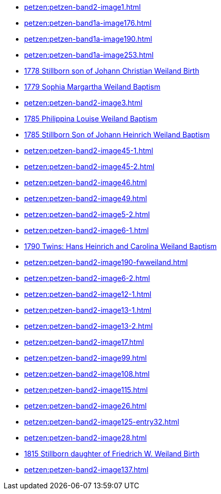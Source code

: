 * xref:petzen:petzen-band2-image1.adoc[] 
* xref:petzen:petzen-band1a-image176.adoc[]
* xref:petzen:petzen-band1a-image190.adoc[]
* xref:petzen:petzen-band1a-image253.adoc[]
* xref:petzen:petzen-band1a-image259.adoc#stillborn-son-of-johann-christian-weiland-1778[1778 Stillborn son of Johann Christian Weiland Birth]
* xref:petzen:petzen-band1a-image262.adoc#sophia-margaretha-weiland-baptism-1779[1779 Sophia Margartha Weiland Baptism]
* xref:petzen:petzen-band2-image3.adoc[]
* xref:petzen:petzen-band2-image34.adoc#philippine-louise-weiland[1785 Philippina Louise Weiland Baptism]
* xref:petzen:petzen-band2-image34.adoc#stillborn-son-of-johann-heinrich-weiland-1785[1785 Stillborn Son of Johann Heinrich Weiland Baptism]
* xref:petzen:petzen-band2-image45-1.adoc[]
* xref:petzen:petzen-band2-image45-2.adoc[]
* xref:petzen:petzen-band2-image46.adoc[]
* xref:petzen:petzen-band2-image49.adoc[]
* xref:petzen:petzen-band2-image5-2.adoc[]
* xref:petzen:petzen-band2-image6-1.adoc[]
* xref:petzen:petzen-band2-image48.adoc[1790 Twins: Hans Heinrich and Carolina Weiland Baptism]
* xref:petzen:petzen-band2-image190-fwweiland.adoc[]
* xref:petzen:petzen-band2-image6-2.adoc[]
* xref:petzen:petzen-band2-image12-1.adoc[]
* xref:petzen:petzen-band2-image13-1.adoc[]
* xref:petzen:petzen-band2-image13-2.adoc[]
* xref:petzen:petzen-band2-image17.adoc[]
* xref:petzen:petzen-band2-image99.adoc[]
* xref:petzen:petzen-band2-image108.adoc[]
* xref:petzen:petzen-band2-image115.adoc[]
* xref:petzen:petzen-band2-image26.adoc[]
* xref:petzen:petzen-band2-image125-entry32.adoc[]
* xref:petzen:petzen-band2-image28.adoc[]
* xref:petzen:petzen-band2-image133.adoc#stillborn-daughter-of-friedrich-wilhelm-weiland-1815[1815 Stillborn daughter of Friedrich W. Weiland Birth]
* xref:petzen:petzen-band2-image137.adoc[]

